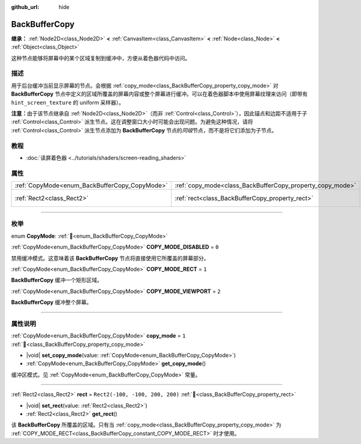 :github_url: hide

.. DO NOT EDIT THIS FILE!!!
.. Generated automatically from Godot engine sources.
.. Generator: https://github.com/godotengine/godot/tree/4.4/doc/tools/make_rst.py.
.. XML source: https://github.com/godotengine/godot/tree/4.4/doc/classes/BackBufferCopy.xml.

.. _class_BackBufferCopy:

BackBufferCopy
==============

**继承：** :ref:`Node2D<class_Node2D>` **<** :ref:`CanvasItem<class_CanvasItem>` **<** :ref:`Node<class_Node>` **<** :ref:`Object<class_Object>`

这种节点能够将屏幕中的某个区域复制到缓冲中，方便从着色器代码中访问。

.. rst-class:: classref-introduction-group

描述
----

用于后台缓冲当前显示屏幕的节点。会根据 :ref:`copy_mode<class_BackBufferCopy_property_copy_mode>` 对 **BackBufferCopy** 节点中定义的区域所覆盖的屏幕内容或整个屏幕进行缓冲。可以在着色器脚本中使用屏幕纹理来访问（即带有 ``hint_screen_texture`` 的 uniform 采样器）。

\ **注意：**\ 由于该节点继承自 :ref:`Node2D<class_Node2D>`\ （而非 :ref:`Control<class_Control>`\ ），因此锚点和边距不适用于子 :ref:`Control<class_Control>` 派生节点。这在调整窗口大小时可能会出现问题。为避免这种情况，请将 :ref:`Control<class_Control>` 派生节点添加为 **BackBufferCopy** 节点的\ *同级*\ 节点，而不是将它们添加为子节点。

.. rst-class:: classref-introduction-group

教程
----

- :doc:`读屏着色器 <../tutorials/shaders/screen-reading_shaders>`

.. rst-class:: classref-reftable-group

属性
----

.. table::
   :widths: auto

   +-----------------------------------------------+-----------------------------------------------------------+---------------------------------+
   | :ref:`CopyMode<enum_BackBufferCopy_CopyMode>` | :ref:`copy_mode<class_BackBufferCopy_property_copy_mode>` | ``1``                           |
   +-----------------------------------------------+-----------------------------------------------------------+---------------------------------+
   | :ref:`Rect2<class_Rect2>`                     | :ref:`rect<class_BackBufferCopy_property_rect>`           | ``Rect2(-100, -100, 200, 200)`` |
   +-----------------------------------------------+-----------------------------------------------------------+---------------------------------+

.. rst-class:: classref-section-separator

----

.. rst-class:: classref-descriptions-group

枚举
----

.. _enum_BackBufferCopy_CopyMode:

.. rst-class:: classref-enumeration

enum **CopyMode**: :ref:`🔗<enum_BackBufferCopy_CopyMode>`

.. _class_BackBufferCopy_constant_COPY_MODE_DISABLED:

.. rst-class:: classref-enumeration-constant

:ref:`CopyMode<enum_BackBufferCopy_CopyMode>` **COPY_MODE_DISABLED** = ``0``

禁用缓冲模式。这意味着该 **BackBufferCopy** 节点将直接使用它所覆盖的屏幕部分。

.. _class_BackBufferCopy_constant_COPY_MODE_RECT:

.. rst-class:: classref-enumeration-constant

:ref:`CopyMode<enum_BackBufferCopy_CopyMode>` **COPY_MODE_RECT** = ``1``

**BackBufferCopy** 缓冲一个矩形区域。

.. _class_BackBufferCopy_constant_COPY_MODE_VIEWPORT:

.. rst-class:: classref-enumeration-constant

:ref:`CopyMode<enum_BackBufferCopy_CopyMode>` **COPY_MODE_VIEWPORT** = ``2``

**BackBufferCopy** 缓冲整个屏幕。

.. rst-class:: classref-section-separator

----

.. rst-class:: classref-descriptions-group

属性说明
--------

.. _class_BackBufferCopy_property_copy_mode:

.. rst-class:: classref-property

:ref:`CopyMode<enum_BackBufferCopy_CopyMode>` **copy_mode** = ``1`` :ref:`🔗<class_BackBufferCopy_property_copy_mode>`

.. rst-class:: classref-property-setget

- |void| **set_copy_mode**\ (\ value\: :ref:`CopyMode<enum_BackBufferCopy_CopyMode>`\ )
- :ref:`CopyMode<enum_BackBufferCopy_CopyMode>` **get_copy_mode**\ (\ )

缓冲区模式。见 :ref:`CopyMode<enum_BackBufferCopy_CopyMode>` 常量。

.. rst-class:: classref-item-separator

----

.. _class_BackBufferCopy_property_rect:

.. rst-class:: classref-property

:ref:`Rect2<class_Rect2>` **rect** = ``Rect2(-100, -100, 200, 200)`` :ref:`🔗<class_BackBufferCopy_property_rect>`

.. rst-class:: classref-property-setget

- |void| **set_rect**\ (\ value\: :ref:`Rect2<class_Rect2>`\ )
- :ref:`Rect2<class_Rect2>` **get_rect**\ (\ )

该 **BackBufferCopy** 所覆盖的区域。只有当 :ref:`copy_mode<class_BackBufferCopy_property_copy_mode>` 为 :ref:`COPY_MODE_RECT<class_BackBufferCopy_constant_COPY_MODE_RECT>` 时才使用。

.. |virtual| replace:: :abbr:`virtual (本方法通常需要用户覆盖才能生效。)`
.. |const| replace:: :abbr:`const (本方法无副作用，不会修改该实例的任何成员变量。)`
.. |vararg| replace:: :abbr:`vararg (本方法除了能接受在此处描述的参数外，还能够继续接受任意数量的参数。)`
.. |constructor| replace:: :abbr:`constructor (本方法用于构造某个类型。)`
.. |static| replace:: :abbr:`static (调用本方法无需实例，可直接使用类名进行调用。)`
.. |operator| replace:: :abbr:`operator (本方法描述的是使用本类型作为左操作数的有效运算符。)`
.. |bitfield| replace:: :abbr:`BitField (这个值是由下列位标志构成位掩码的整数。)`
.. |void| replace:: :abbr:`void (无返回值。)`

